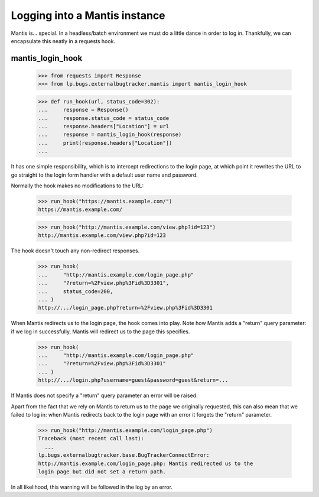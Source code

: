 Logging into a Mantis instance
------------------------------

Mantis is... special. In a headless/batch environment we must do a
little dance in order to log in. Thankfully, we can encapsulate this
neatly in a requests hook.


mantis_login_hook
=================

    >>> from requests import Response
    >>> from lp.bugs.externalbugtracker.mantis import mantis_login_hook

    >>> def run_hook(url, status_code=302):
    ...     response = Response()
    ...     response.status_code = status_code
    ...     response.headers["Location"] = url
    ...     response = mantis_login_hook(response)
    ...     print(response.headers["Location"])
    ...

It has one simple responsibility, which is to intercept redirections
to the login page, at which point it rewrites the URL to go straight
to the login form handler with a default user name and password.

Normally the hook makes no modifications to the URL:

    >>> run_hook("https://mantis.example.com/")
    https://mantis.example.com/

    >>> run_hook("http://mantis.example.com/view.php?id=123")
    http://mantis.example.com/view.php?id=123

The hook doesn't touch any non-redirect responses.

    >>> run_hook(
    ...     "http://mantis.example.com/login_page.php"
    ...     "?return=%2Fview.php%3Fid%3D3301",
    ...     status_code=200,
    ... )
    http://.../login_page.php?return=%2Fview.php%3Fid%3D3301

When Mantis redirects us to the login page, the hook comes into
play. Note how Mantis adds a "return" query parameter: if we log in
successfully, Mantis will redirect us to the page this specifies.

    >>> run_hook(
    ...     "http://mantis.example.com/login_page.php"
    ...     "?return=%2Fview.php%3Fid%3D3301"
    ... )
    http://.../login.php?username=guest&password=guest&return=...

If Mantis does not specify a "return" query parameter an error will be
raised.

Apart from the fact that we rely on Mantis to return us to the page we
originally requested, this can also mean that we failed to log in:
when Mantis redirects back to the login page with an error it forgets
the "return" parameter.

    >>> run_hook("http://mantis.example.com/login_page.php")
    Traceback (most recent call last):
      ...
    lp.bugs.externalbugtracker.base.BugTrackerConnectError:
    http://mantis.example.com/login_page.php: Mantis redirected us to the
    login page but did not set a return path.

In all likelihood, this warning will be followed in the log by an
error.
